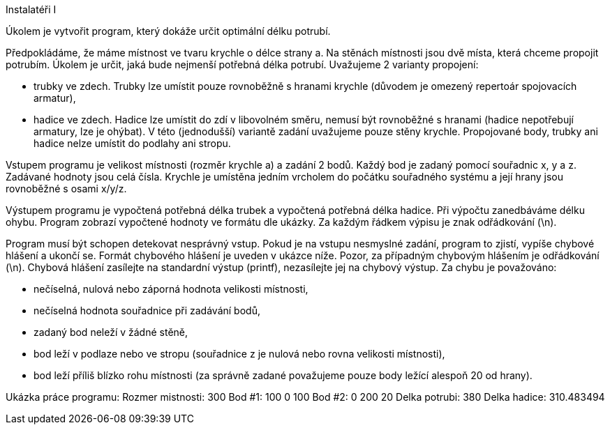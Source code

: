 Instalatéři I

Úkolem je vytvořit program, který dokáže určit optimální délku potrubí.

Předpokládáme, že máme místnost ve tvaru krychle o délce strany a. Na stěnách místnosti jsou dvě místa, která chceme propojit potrubím. Úkolem je určit, jaká bude nejmenší potřebná délka potrubí. Uvažujeme 2 varianty propojení:

	• trubky ve zdech. Trubky lze umístit pouze rovnoběžně s hranami krychle (důvodem je omezený repertoár spojovacích armatur),
	• hadice ve zdech. Hadice lze umístit do zdí v libovolném směru, nemusí být rovnoběžné s hranami (hadice nepotřebují armatury, lze je ohýbat).
V této (jednodušší) variantě zadání uvažujeme pouze stěny krychle. Propojované body, trubky ani hadice nelze umístit do podlahy ani stropu.

Vstupem programu je velikost místnosti (rozměr krychle a) a zadání 2 bodů. Každý bod je zadaný pomocí souřadnic x, y a z. Zadávané hodnoty jsou celá čísla. Krychle je umístěna jedním vrcholem do počátku souřadného systému a její hrany jsou rovnoběžné s osami x/y/z.


Výstupem programu je vypočtená potřebná délka trubek a vypočtená potřebná délka hadice. Při výpočtu zanedbáváme délku ohybu. Program zobrazí vypočtené hodnoty ve formátu dle ukázky. Za každým řádkem výpisu je znak odřádkování (\n).

Program musí být schopen detekovat nesprávný vstup. Pokud je na vstupu nesmyslné zadání, program to zjistí, vypíše chybové hlášení a ukončí se. Formát chybového hlášení je uveden v ukázce níže. Pozor, za případným chybovým hlášením je odřádkování (\n). Chybová hlášení zasílejte na standardní výstup (printf), nezasílejte jej na chybový výstup. Za chybu je považováno:

	• nečíselná, nulová nebo záporná hodnota velikosti místnosti,
	• nečíselná hodnota souřadnice při zadávání bodů,
	• zadaný bod neleží v žádné stěně,
	• bod leží v podlaze nebo ve stropu (souřadnice z je nulová nebo rovna velikosti místnosti),
	• bod leží příliš blízko rohu místnosti (za správně zadané považujeme pouze body ležící alespoň 20 od hrany).



Ukázka práce programu:
Rozmer mistnosti:
300
Bod #1:
100 0 100
Bod #2:
0 200 20
Delka potrubi: 380
Delka hadice: 310.483494

